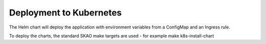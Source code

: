Deployment to Kubernetes
~~~~~~~~~~~~~~~~~~~~~~~~

The Helm chart will deploy the application with environment variables from a ConfigMap and an Ingress rule.

To deploy the charts, the standard SKAO make targets are used - for example make k8s-install-chart